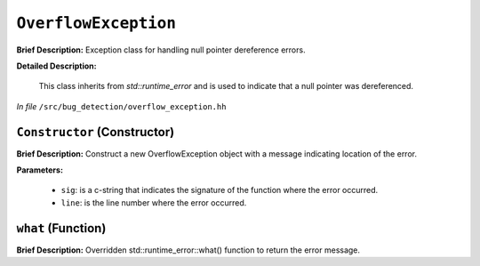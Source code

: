 ``OverflowException``
=================================
..
	(Exception)

**Brief Description:** Exception class for handling null pointer dereference errors.

**Detailed Description:**

    This class inherits from `std::runtime_error` and is used to indicate that a null pointer was dereferenced.

*In file* ``/src/bug_detection/overflow_exception.hh``

.. _overflow_exception_hh_Constructor:

``Constructor`` (Constructor)
-----------------------------

**Brief Description:** Construct a new OverflowException object with a message indicating location of the error.

**Parameters:**

    * ``sig``: is a c-string that indicates the signature of the function where the error occurred.
    * ``line``: is the line number where the error occurred.


.. _overflow_exception_hh_what:

``what`` (Function)
-------------------

**Brief Description:** Overridden std::runtime_error::what() function to return the error message.



